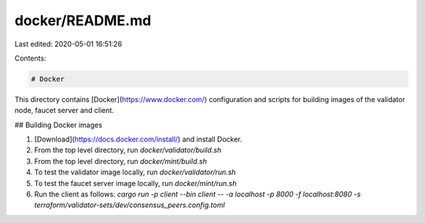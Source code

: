 docker/README.md
================

Last edited: 2020-05-01 16:51:26

Contents:

.. code-block:: md

    # Docker

This directory contains [Docker](https://www.docker.com/) configuration and scripts for building images of the validator node, faucet server and client.

## Building Docker images

1. [Download](https://docs.docker.com/install/) and install Docker.
2. From the top level directory, run `docker/validator/build.sh`
3. From the top level directory, run `docker/mint/build.sh`
4. To test the validator image locally, run `docker/validator/run.sh`
5. To test the faucet server image locally, run `docker/mint/run.sh`
6. Run the client as follows:
   `cargo run -p client --bin client -- -a localhost -p 8000 -f localhost:8080 -s terraform/validator-sets/dev/consensus_peers.config.toml`


